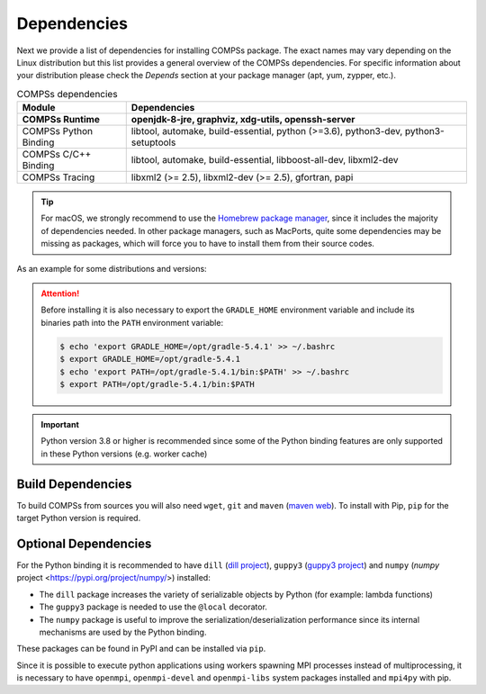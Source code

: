 Dependencies
============

Next we provide a list of dependencies for installing COMPSs package.
The exact names may vary depending on the Linux distribution but this
list provides a general overview of the COMPSs dependencies. For
specific information about your distribution please check the *Depends*
section at your package manager (apt, yum, zypper, etc.).

.. table:: COMPSs dependencies
    :name: COMPSs_dependencies

    +-------------------------+----------------------------------------------------------------------------------------------------------------------------------------------+
    | Module                  | Dependencies                                                                                                                                 |
    +=========================+==============================================================================================================================================+
    | **COMPSs Runtime**      | **openjdk-8-jre, graphviz, xdg-utils, openssh-server**                                                                                       |
    +-------------------------+----------------------------------------------------------------------------------------------------------------------------------------------+
    | COMPSs Python Binding   | libtool, automake, build-essential, python (>=3.6), python3-dev, python3-setuptools                                                          |
    +-------------------------+----------------------------------------------------------------------------------------------------------------------------------------------+
    | COMPSs C/C++ Binding    | libtool, automake, build-essential, libboost-all-dev, libxml2-dev                                                                            |
    +-------------------------+----------------------------------------------------------------------------------------------------------------------------------------------+
    | COMPSs Tracing          | libxml2 (>= 2.5), libxml2-dev (>= 2.5), gfortran, papi                                                                                       |
    +-------------------------+----------------------------------------------------------------------------------------------------------------------------------------------+

.. TIP::

    For macOS, we strongly recommend to use the `Homebrew package manager <https://brew.sh/>`_, since it includes
    the majority of dependencies needed. In other package managers, such as MacPorts, quite some dependencies
    may be missing as packages, which will force you to have to install them from their source codes.

As an example for some distributions and versions:

.. tabs::

  .. tab:: Ubuntu

    .. tabs::

      .. tab:: 22.04

        **Ubuntu 22.04** dependencies installation commands:

        .. code-block:: console

            $ sudo apt-get install -y openjdk-8-jdk graphviz xdg-utils libtool automake build-essential pkgconf python3 python3-dev libboost-serialization-dev libboost-iostreams-dev  libxml2 libxml2-dev csh gfortran libgmp3-dev flex bison texinfo python3-pip libpapi-dev
            $ sudo wget https://services.gradle.org/distributions/gradle-5.4.1-bin.zip -O /opt/gradle-5.4.1-bin.zip
            $ sudo unzip /opt/gradle-5.4.1-bin.zip -d /opt


        .. ATTENTION::

            Before installing it is important to have a proper ``JAVA_HOME`` environment
            variable definition. This variable must contain a valid path to a Java JDK
            (as a remark, it must point to a JDK, not JRE).
            So, please, export this variable and include it into your ``.bashrc``:

            .. code-block:: console

                $ echo 'export JAVA_HOME=/usr/lib/jvm/java-8-openjdk-amd64/' >> ~/.bashrc
                $ export JAVA_HOME=/usr/lib/jvm/java-8-openjdk-amd64/

      .. tab:: 20.04

        **Ubuntu 20.04** dependencies installation commands:

        .. code-block:: console

            $ sudo apt-get install -y openjdk-8-jdk graphviz xdg-utils libtool automake build-essential python3 python3-dev libboost-serialization-dev libboost-iostreams-dev  libxml2 libxml2-dev csh gfortran libgmp3-dev flex bison texinfo python3-pip libpapi-dev
            $ sudo wget https://services.gradle.org/distributions/gradle-5.4.1-bin.zip -O /opt/gradle-5.4.1-bin.zip
            $ sudo unzip /opt/gradle-5.4.1-bin.zip -d /opt


        .. ATTENTION::

            Before installing it is important to have a proper ``JAVA_HOME`` environment
            variable definition. This variable must contain a valid path to a Java JDK
            (as a remark, it must point to a JDK, not JRE).
            So, please, export this variable and include it into your ``.bashrc``:

            .. code-block:: console

                $ echo 'export JAVA_HOME=/usr/lib/jvm/java-8-openjdk-amd64/' >> ~/.bashrc
                $ export JAVA_HOME=/usr/lib/jvm/java-8-openjdk-amd64/


      .. tab:: 18.04

        **Ubuntu 18.04** dependencies installation commands:

        .. code-block:: console

            $ sudo apt-get install -y openjdk-8-jdk graphviz xdg-utils libtool automake build-essential python python-dev python3 python3-dev libboost-serialization-dev libboost-iostreams-dev  libxml2 libxml2-dev csh gfortran libgmp3-dev flex bison texinfo python3-pip libpapi-dev
            $ sudo wget https://services.gradle.org/distributions/gradle-5.4.1-bin.zip -O /opt/gradle-5.4.1-bin.zip
            $ sudo unzip /opt/gradle-5.4.1-bin.zip -d /opt

        .. ATTENTION::

            Before installing it is important to have a proper ``JAVA_HOME`` environment
            variable definition. This variable must contain a valid path to a Java JDK
            (as a remark, it must point to a JDK, not JRE).
            So, please, export this variable and include it into your ``.bashrc``:

            .. code-block:: console

                $ echo 'export JAVA_HOME=/usr/lib/jvm/java-8-openjdk-amd64/' >> ~/.bashrc
                $ export JAVA_HOME=/usr/lib/jvm/java-8-openjdk-amd64/


      .. tab:: 16.04

        **Ubuntu 16.04** dependencies installation commands:

        .. code-block:: console

             $ sudo apt-get install -y openjdk-8-jdk graphviz xdg-utils libtool automake build-essential libboost-serialization-dev libboost-iostreams-dev  libxml2 libxml2-dev csh gfortran python-pip libpapi-dev
             $ sudo wget https://services.gradle.org/distributions/gradle-5.4.1-bin.zip -O /opt/gradle-5.4.1-bin.zip
             $ sudo unzip /opt/gradle-5.4.1-bin.zip -d /opt

        .. ATTENTION::

            Before installing it is important to have a proper ``JAVA_HOME`` environment
            variable definition. This variable must contain a valid path to a Java JDK
            (as a remark, it must point to a JDK, not JRE).
            So, please, export this variable and include it into your ``.bashrc``:

            .. code-block:: console

                $ echo 'export JAVA_HOME=/usr/lib/jvm/java-8-openjdk-amd64/' >> ~/.bashrc
                $ export JAVA_HOME=/usr/lib/jvm/java-8-openjdk-amd64/


  .. tab:: OpenSuse

    .. tabs::

      .. tab:: Tumbleweed

        **OpenSuse Tumbleweed** dependencies installation commands:

        .. code-block:: console

            $ sudo zypper install --type pattern -y devel_basis
            $ sudo zypper install -y java-1_8_0-openjdk-headless java-1_8_0-openjdk java-1_8_0-openjdk-devel graphviz xdg-utils python python-devel python3 python3-devel python3-decorator libtool automake libboost_headers1_71_0-devel libboost_serialization1_71_0 libboost_iostreams1_71_0  libxml2-2 libxml2-devel tcsh gcc-fortran papi libpapi gcc-c++ libpapi papi papi-devel gmp-devel
            $ sudo wget https://services.gradle.org/distributions/gradle-5.4.1-bin.zip -O /opt/gradle-5.4.1-bin.zip
            $ sudo unzip /opt/gradle-5.4.1-bin.zip -d /opt

        .. ATTENTION::

            Before installing it is important to have a proper ``JAVA_HOME`` environment
            variable definition. This variable must contain a valid path to a Java JDK
            (as a remark, it must point to a JDK, not JRE).
            So, please, export this variable and include it into your ``.bashrc``:

            .. code-block:: console

                $ echo 'export JAVA_HOME=/usr/lib64/jvm/java-1.8.0-openjdk/' >> ~/.bashrc
                $ export JAVA_HOME=/usr/lib64/jvm/java-1.8.0-openjdk/


      .. tab:: Leap 15.X

        **OpenSuse Leap 15.X** dependencies installation commands:

        .. code-block:: console

            $ sudo zypper install --type pattern -y devel_basis
            $ sudo zypper install -y java-1_8_0-openjdk-headless java-1_8_0-openjdk java-1_8_0-openjdk-devel graphviz xdg-utils python python-devel python-decorator python3 python3-devel python3-decorator libtool automake libboost_headers1_66_0-devel libboost_serialization1_66_0 libboost_iostreams1_66_0  libxml2-2 libxml2-devel tcsh gcc-fortran papi libpapi gcc-c++ libpapi papi papi-devel gmp-devel
            $ sudo wget https://services.gradle.org/distributions/gradle-5.4.1-bin.zip -O /opt/gradle-5.4.1-bin.zip
            $ sudo unzip /opt/gradle-5.4.1-bin.zip -d /opt

        .. ATTENTION::

            Before installing it is important to have a proper ``JAVA_HOME`` environment
            variable definition. This variable must contain a valid path to a Java JDK
            (as a remark, it must point to a JDK, not JRE).
            So, please, export this variable and include it into your ``.bashrc``:

            .. code-block:: console

                $ echo 'export JAVA_HOME=/usr/lib64/jvm/java-1.8.0-openjdk/' >> ~/.bashrc
                $ export JAVA_HOME=/usr/lib64/jvm/java-1.8.0-openjdk/


      .. tab:: 42.2

        **OpenSuse 42.2** dependencies installation commands:

        .. code-block:: console

            $ sudo zypper install --type pattern -y devel_basis
            $ sudo zypper install -y java-1_8_0-openjdk-headless java-1_8_0-openjdk java-1_8_0-openjdk-devel graphviz xdg-utils python python-devel libpython2_7-1_0 python-decorator libtool automake boost-devel libboost_serialization1_54_0 libboost_iostreams1_54_0 libxml2-2 libxml2-devel tcsh gcc-fortran python-pip papi libpapi gcc-c++ libpapi papi papi-devel gmp-devel
            $ sudo wget https://services.gradle.org/distributions/gradle-5.4.1-bin.zip -O /opt/gradle-5.4.1-bin.zip
            $ sudo unzip /opt/gradle-5.4.1-bin.zip -d /opt

        .. WARNING::

            OpenSuse provides Python 3.4 from its repositories, which is not supported
            by the COMPSs python binding.
            Please, update Python 3 (``python`` and ``python-devel``) to a higher
            version if you expect to install COMPSs from sources.

            Alternatively, you can use a virtual environment.

        .. ATTENTION::

            Before installing it is important to have a proper ``JAVA_HOME`` environment
            variable definition. This variable must contain a valid path to a Java JDK
            (as a remark, it must point to a JDK, not JRE).
            So, please, export this variable and include it into your ``.bashrc``:

            .. code-block:: console

                $ echo 'export JAVA_HOME=/usr/lib64/jvm/java-1.8.0-openjdk/' >> ~/.bashrc
                $ export JAVA_HOME=/usr/lib64/jvm/java-1.8.0-openjdk/


  .. tab:: Fedora

    .. tabs::

      .. tab:: 32

        **Fedora 32** dependencies installation commands:

        .. code-block:: console

             $ sudo dnf install -y java-1.8.0-openjdk java-1.8.0-openjdk-devel graphviz xdg-utils libtool automake python27 python3 python3-devel boost-devel boost-serialization boost-iostreams libxml2 libxml2-devel gcc gcc-c++ gcc-gfortran tcsh @development-tools bison flex texinfo papi papi-devel gmp-devel
             $ # If the libxml softlink is not created during the installation of libxml2, the COMPSs installation may fail.
             $ # In this case, the softlink has to be created manually with the following command:
             $ sudo ln -s /usr/include/libxml2/libxml/ /usr/include/libxml
             $ sudo wget https://services.gradle.org/distributions/gradle-5.4.1-bin.zip -O /opt/gradle-5.4.1-bin.zip
             $ sudo unzip /opt/gradle-5.4.1-bin.zip -d /opt

        .. ATTENTION::

            Before installing it is important to have a proper ``JAVA_HOME`` environment
            variable definition. This variable must contain a valid path to a Java JDK
            (as a remark, it must point to a JDK, not JRE).
            So, please, export this variable and include it into your ``.bashrc``:

            .. code-block:: console

                $ echo 'export JAVA_HOME=/usr/lib/jvm/java-1.8.0-openjdk/' >> ~/.bashrc
                $ export JAVA_HOME=/usr/lib/jvm/java-1.8.0-openjdk/


      .. tab:: 25

        **Fedora 25** dependencies installation commands:

        .. code-block:: console

             $ sudo dnf install -y java-1.8.0-openjdk java-1.8.0-openjdk-devel graphviz xdg-utils libtool automake python python-libs python-pip python-devel python2-decorator boost-devel boost-serialization boost-iostreams libxml2 libxml2-devel gcc gcc-c++ gcc-gfortran tcsh @development-tools redhat-rpm-config papi
             $ # If the libxml softlink is not created during the installation of libxml2, the COMPSs installation may fail.
             $ # In this case, the softlink has to be created manually with the following command:
             $ sudo ln -s /usr/include/libxml2/libxml/ /usr/include/libxml
             $ sudo wget https://services.gradle.org/distributions/gradle-5.4.1-bin.zip -O /opt/gradle-5.4.1-bin.zip
             $ sudo unzip /opt/gradle-5.4.1-bin.zip -d /opt

        .. ATTENTION::

            Before installing it is important to have a proper ``JAVA_HOME`` environment
            variable definition. This variable must contain a valid path to a Java JDK
            (as a remark, it must point to a JDK, not JRE).
            So, please, export this variable and include it into your ``.bashrc``:

            .. code-block:: console

                $ echo 'export JAVA_HOME=/usr/lib/jvm/java-1.8.0-openjdk/' >> ~/.bashrc
                $ export JAVA_HOME=/usr/lib/jvm/java-1.8.0-openjdk/


  .. tab:: Debian

    .. tabs::

      .. tab:: 8

        **Debian 8** dependencies installation commands:

        .. code-block:: console

              $ su -
              $ echo "deb http://ppa.launchpad.net/webupd8team/java/ubuntu xenial main" | tee /etc/apt/sources.list.d/webupd8team-java.list
              $ echo "deb-src http://ppa.launchpad.net/webupd8team/java/ubuntu xenial main" | tee -a /etc/apt/sources.list.d/webupd8team-java.list
              $ apt-key adv --keyserver hkp://keyserver.ubuntu.com:80 --recv-keys EEA14886
              $ apt-get update
              $ apt-get install oracle-java8-installer
              $ apt-get install graphviz xdg-utils libtool automake build-essential python python-decorator python-pip python-dev libboost-serialization1.55.0 libboost-iostreams1.55.0 libxml2 libxml2-dev libboost-dev csh gfortran papi-tools
              $ wget https://services.gradle.org/distributions/gradle-5.4.1-bin.zip -O /opt/gradle-5.4.1-bin.zip
              $ unzip /opt/gradle-5.4.1-bin.zip -d /opt

        .. ATTENTION::

            Before installing it is important to have a proper ``JAVA_HOME`` environment
            variable definition. This variable must contain a valid path to a Java JDK
            (as a remark, it must point to a JDK, not JRE). A possible value is the following:

            .. code-block:: console

                $ echo $JAVA_HOME
                /usr/lib64/jvm/java-openjdk/

            So, please, check its location, export this variable and include it into your ``.bashrc``
            if it is not already available with the previous command.

            .. code-block:: console

                $ echo 'export JAVA_HOME=/usr/lib64/jvm/java-openjdk/' >> ~/.bashrc
                $ export JAVA_HOME=/usr/lib64/jvm/java-openjdk/


  .. tab:: CentOS

    .. tabs::

      .. tab:: 7

        **CentOS 7** dependencies installation commands:

        .. code-block:: console

            $ sudo rpm -iUvh https://dl.fedoraproject.org/pub/epel/epel-release-latest-7.noarch.rpm
            $ sudo yum -y update
            $ sudo yum install java-1.8.0-openjdk java-1.8.0-openjdk-devel graphviz xdg-utils libtool automake python python-libs python-pip python-devel python2-decorator boost-devel boost-serialization boost-iostreams libxml2 libxml2-devel gcc gcc-c++ gcc-gfortran tcsh @development-tools redhat-rpm-config papi
            $ sudo pip install decorator

        .. ATTENTION::

            Before installing it is important to have a proper ``JAVA_HOME`` environment
            variable definition. This variable must contain a valid path to a Java JDK
            (as a remark, it must point to a JDK, not JRE). A possible value is the following:

            .. code-block:: console

                $ echo $JAVA_HOME
                /usr/lib64/jvm/java-openjdk/

            So, please, check its location, export this variable and include it into your ``.bashrc``
            if it is not already available with the previous command.

            .. code-block:: console

                $ echo 'export JAVA_HOME=/usr/lib64/jvm/java-openjdk/' >> ~/.bashrc
                $ export JAVA_HOME=/usr/lib64/jvm/java-openjdk/

    .. tab-container:: macOS_Monterey
        :title: macOS Monterey

        **macOS Monterey** dependencies installation commands:

        Although many packages can be installed with Homebrew, some of them will have to be installed manually
        from their source files. It is also important to mention that, some package names may be slightly different
        in Homebrew, compared to Linux distributions, thus, some previous search for equivalences may be required.
        Our tested installation sequence was:

        .. code-block:: console

            $ brew install openjdk@8 graphviz libxslt xmlto libtool automake coreutils util-linux boost
            $ sudo ln -sfn /usr/local/opt/openjdk@8/libexec/openjdk.jdk /Library/Java/JavaVirtualMachines/openjdk-8.jdk

        And xdg-utils had to be installed by hand (after installing libxslt and xmlto):

        .. code-block:: console

            $ export XML_CATALOG_FILES="/usr/local/etc/xml/catalog"
            $ git clone git://anongit.freedesktop.org/xdg/xdg-utils
            $ cd xdg-utils
            $ ./configure --prefix=/usr/local
            $ make ; make install

        .. WARNING::
            Tracing is not yet available for macOS, therefore, its dependencies do not need
            to be installed.

.. ATTENTION::

    Before installing it is also necessary to export the ``GRADLE_HOME`` environment
    variable and include its binaries path into the ``PATH`` environment variable:

    .. code-block:: console

        $ echo 'export GRADLE_HOME=/opt/gradle-5.4.1' >> ~/.bashrc
        $ export GRADLE_HOME=/opt/gradle-5.4.1
        $ echo 'export PATH=/opt/gradle-5.4.1/bin:$PATH' >> ~/.bashrc
        $ export PATH=/opt/gradle-5.4.1/bin:$PATH


.. IMPORTANT::

    Python version 3.8 or higher is recommended since some of the Python
    binding features are only supported in these Python versions (e.g.
    worker cache)


Build Dependencies
------------------

To build COMPSs from sources you will also need ``wget``, ``git`` and
``maven`` (`maven web <https://maven.apache.org/>`_).
To install with Pip, ``pip`` for the target Python version is required.


Optional Dependencies
---------------------

For the Python binding it is recommended to have ``dill`` (`dill project <https://pypi.org/project/dill/>`_),
``guppy3`` (`guppy3 project <https://pypi.org/project/guppy3/>`_) and
``numpy`` (`numpy` project <https://pypi.org/project/numpy/>) installed:

* The ``dill`` package increases the variety of serializable objects by Python (for example: lambda functions)
* The ``guppy3`` package is needed to use the ``@local`` decorator.
* The ``numpy`` package is useful to improve the serialization/deserialization performance since its internal mechanisms are used by the Python binding.

These packages can be found in PyPI and can be installed via ``pip``.

Since it is possible to execute python applications using workers spawning
MPI processes instead of multiprocessing, it is necessary to have ``openmpi``,
``openmpi-devel`` and ``openmpi-libs`` system packages installed and ``mpi4py`` with pip.
